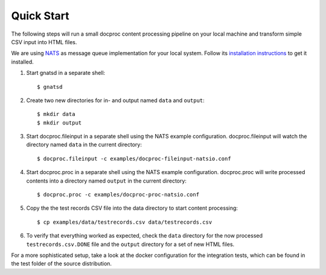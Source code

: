 .. highlight:: sh

Quick Start
===========

The following steps will run a small docproc content processing pipeline
on your local machine and transform simple CSV input into HTML files.

We are using `NATS`_ as message queue implementation for your local system.
Follow its `installation instructions`_ to get it installed.

#. Start gnatsd in a separate shell::

    $ gnatsd

#. Create two new directories for in- and output named ``data`` and ``output``::

    $ mkdir data
    $ mkdir output

#. Start docproc.fileinput in a separate shell using the NATS example
   configuration. docproc.fileinput will watch the directory named ``data`` in
   the current directory::

        $ docproc.fileinput -c examples/docproc-fileinput-natsio.conf

#. Start docproc.proc in a separate shell using the NATS example
   configuration. docproc.proc will write processed contents into a directory
   named ``output`` in the current directory::

        $ docproc.proc -c examples/docproc-proc-natsio.conf

#. Copy the the test records CSV file into the data directory to start content
   processing::

        $ cp examples/data/testrecords.csv data/testrecords.csv

#. To verify that everything worked as expected, check the ``data`` directory
   for the now processed ``testrecords.csv.DONE`` file and the ``output``
   directory for a set of new HTML files.

For a more sophisticated setup, take a look at the docker configuration for the
integration tests, which can be found in the test folder of the source distribution.

.. _NATS: https://nats.io/
.. _installation instructions: https://nats.io/documentation/tutorials/gnatsd-install/
